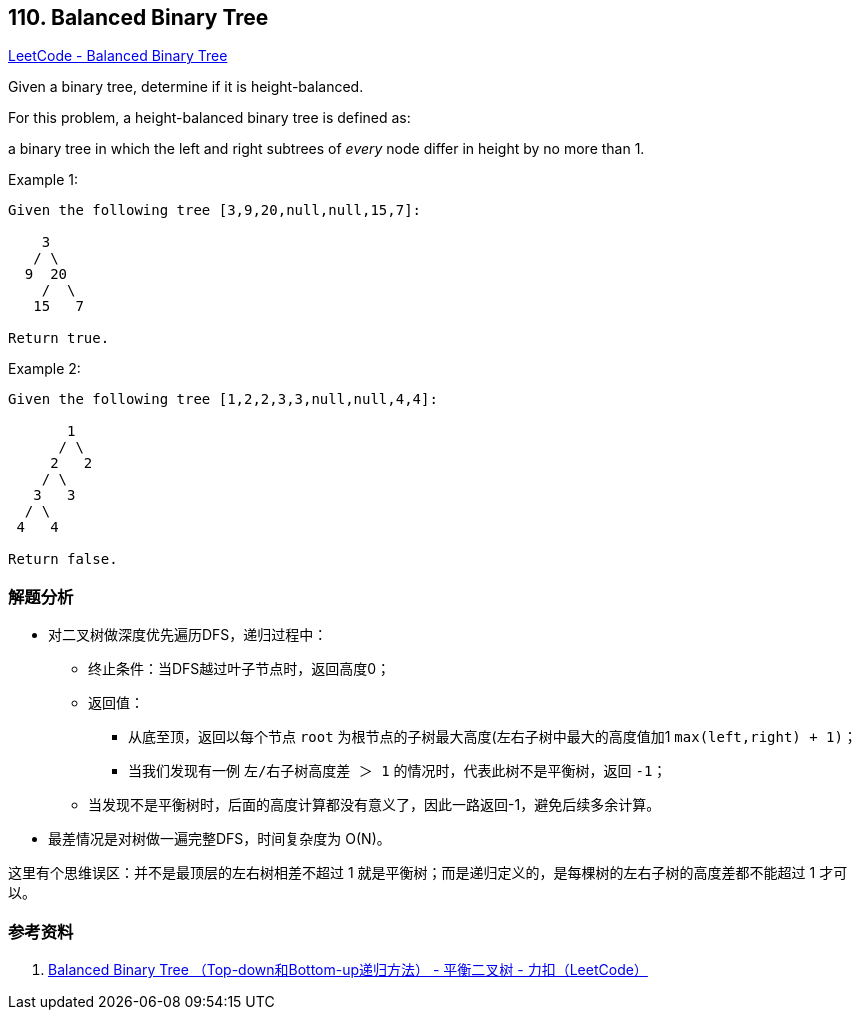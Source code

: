 == 110. Balanced Binary Tree

https://leetcode.com/problems/balanced-binary-tree/[LeetCode - Balanced Binary Tree]

Given a binary tree, determine if it is height-balanced.

For this problem, a height-balanced binary tree is defined as:

****
a binary tree in which the left and right subtrees of _every_ node differ in height by no more than 1.
****

.Example 1:
[subs="verbatim,quotes,macros"]
----
Given the following tree `[3,9,20,null,null,15,7]`:

    3
   / \
  9  20
    /  \
   15   7

Return true.
----


.Example 2:
[subs="verbatim,quotes,macros"]
----
Given the following tree `[1,2,2,3,3,null,null,4,4]`:

       1
      / \
     2   2
    / \
   3   3
  / \
 4   4

Return false.
----

=== 解题分析

* 对二叉树做深度优先遍历DFS，递归过程中：
** 终止条件：当DFS越过叶子节点时，返回高度0；
** 返回值：
*** 从底至顶，返回以每个节点 `root` 为根节点的子树最大高度(左右子树中最大的高度值加1 `max(left,right) + 1)`；
*** 当我们发现有一例 `左/右子树高度差 ＞ 1` 的情况时，代表此树不是平衡树，返回 `-1`；
** 当发现不是平衡树时，后面的高度计算都没有意义了，因此一路返回-1，避免后续多余计算。
* 最差情况是对树做一遍完整DFS，时间复杂度为 O(N)。

这里有个思维误区：并不是最顶层的左右树相差不超过 1 就是平衡树；而是递归定义的，是每棵树的左右子树的高度差都不能超过 1 才可以。

=== 参考资料

. https://leetcode-cn.com/problems/balanced-binary-tree/solution/balanced-binary-tree-di-gui-fang-fa-by-jin40789108/[Balanced Binary Tree （Top-down和Bottom-up递归方法） - 平衡二叉树 - 力扣（LeetCode）]

